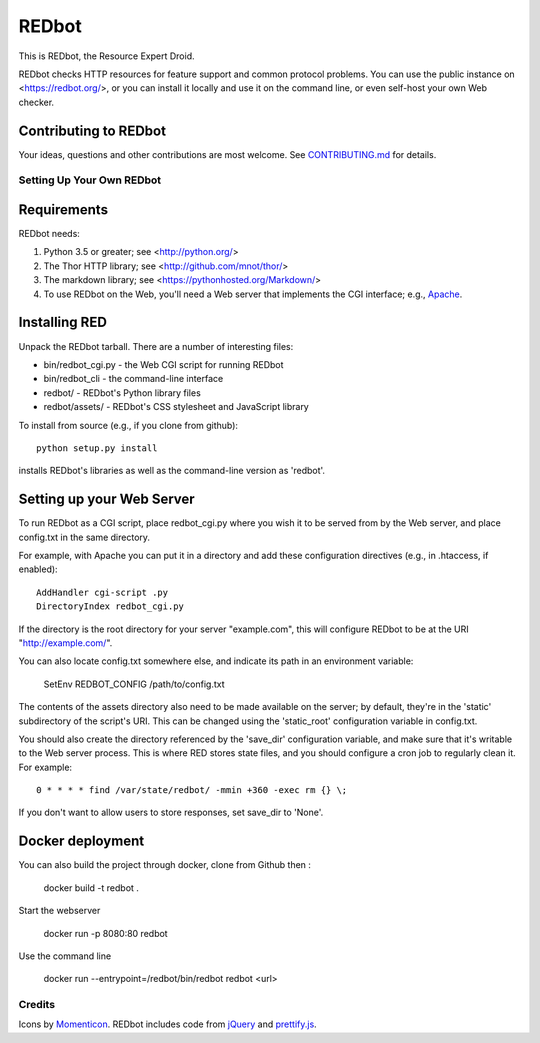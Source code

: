 ======
REDbot
======

This is REDbot, the Resource Expert Droid.

REDbot checks HTTP resources for feature support and common protocol problems.
You can use the public instance on <https://redbot.org/>, or you can install it
locally and use it on the command line, or even self-host your own Web checker.

.. image:: https://secure.travis-ci.org/mnot/redbot.png?branch=master
   :alt: build status
   :target: http://travis-ci.org/mnot/redbot


Contributing to REDbot
----------------------

Your ideas, questions and other contributions are most welcome. See
`CONTRIBUTING.md`_ for details.


Setting Up Your Own REDbot
==========================

Requirements
------------

REDbot needs:

1. Python 3.5 or greater; see <http://python.org/>
2. The Thor HTTP library; see <http://github.com/mnot/thor/>
3. The markdown library; see <https://pythonhosted.org/Markdown/>
4. To use REDbot on the Web, you'll need a Web server that implements the CGI interface; e.g., `Apache`_.


Installing RED
--------------

Unpack the REDbot tarball. There are a number of interesting files:

- bin/redbot_cgi.py - the Web CGI script for running REDbot
- bin/redbot_cli - the command-line interface
- redbot/ - REDbot's Python library files
- redbot/assets/ - REDbot's CSS stylesheet and JavaScript library

To install from source (e.g., if you clone from github)::

  python setup.py install

installs REDbot's libraries as well as the command-line version as 'redbot'.

Setting up your Web Server
--------------------------

To run REDbot as a CGI script, place redbot_cgi.py where you wish it to be served from
by the Web server, and place config.txt in the same directory.

For example, with Apache you can put it in a directory and
add these configuration directives (e.g., in .htaccess, if enabled)::

  AddHandler cgi-script .py
  DirectoryIndex redbot_cgi.py

If the directory is the root directory for your server "example.com",
this will configure REDbot to be at the URI "http://example.com/".

You can also locate config.txt somewhere else, and indicate its path in an
environment variable:

  SetEnv REDBOT_CONFIG /path/to/config.txt

The contents of the assets directory also need to be made available on the
server; by default, they're in the 'static' subdirectory of the script's URI.
This can be changed using the 'static_root' configuration variable in
config.txt.

You should also create the directory referenced by the 'save_dir'
configuration variable, and make sure that it's writable to the
Web server process. This is where RED stores state files, and you should
configure a cron job to regularly clean it. For example::

  0 * * * * find /var/state/redbot/ -mmin +360 -exec rm {} \;

If you don't want to allow users to store responses, set save_dir to 'None'.


Docker deployment
-----------------

You can also build the project through docker, clone from Github then :

  docker build -t redbot .

Start the webserver

   docker run -p 8080:80 redbot

Use the command line

  docker run --entrypoint=/redbot/bin/redbot redbot <url>




Credits
=======

Icons by `Momenticon`_. REDbot includes code from `jQuery`_ and `prettify.js`_.


.. _Apache: http://httpd.apache.org/
.. _Contributing.md: https://github.com/mnot/redbot/blob/master/CONTRIBUTING.md
.. _Momenticon: http://momenticon.com/
.. _jQuery: http://jquery.com/
.. _prettify.js: http://code.google.com/p/google-code-prettify
